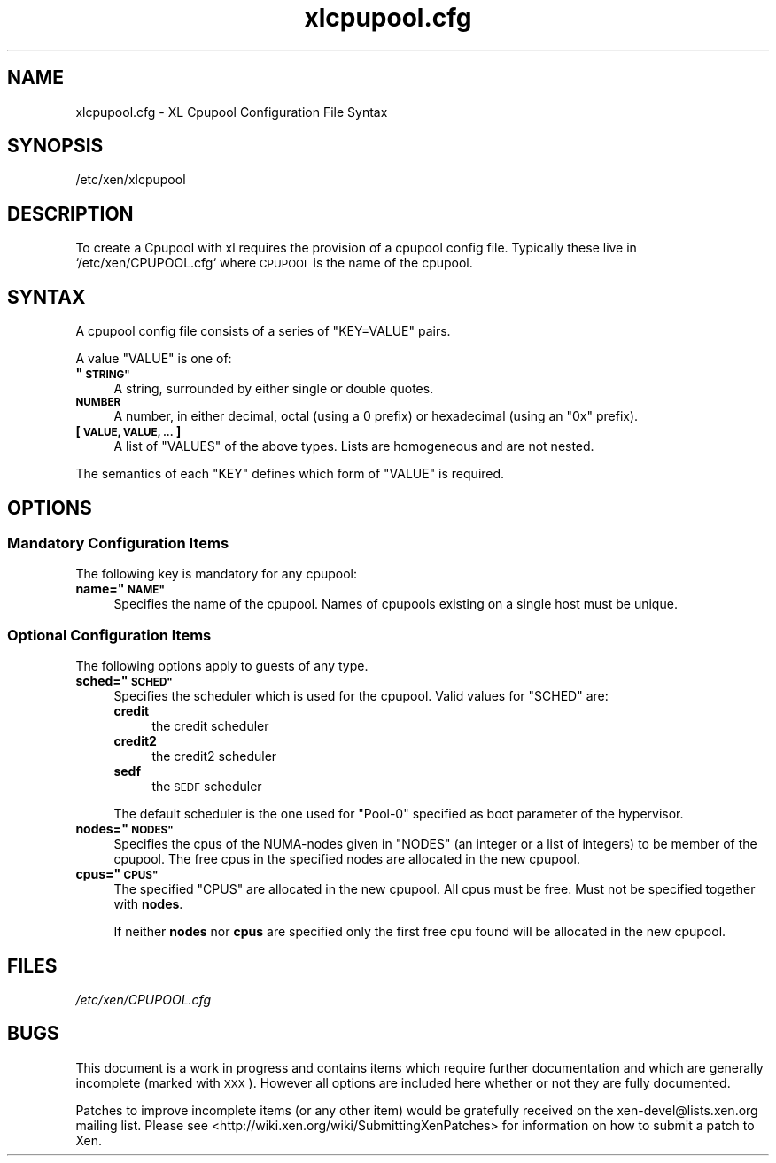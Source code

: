 .\" Automatically generated by Pod::Man 2.27 (Pod::Simple 3.28)
.\"
.\" Standard preamble:
.\" ========================================================================
.de Sp \" Vertical space (when we can't use .PP)
.if t .sp .5v
.if n .sp
..
.de Vb \" Begin verbatim text
.ft CW
.nf
.ne \\$1
..
.de Ve \" End verbatim text
.ft R
.fi
..
.\" Set up some character translations and predefined strings.  \*(-- will
.\" give an unbreakable dash, \*(PI will give pi, \*(L" will give a left
.\" double quote, and \*(R" will give a right double quote.  \*(C+ will
.\" give a nicer C++.  Capital omega is used to do unbreakable dashes and
.\" therefore won't be available.  \*(C` and \*(C' expand to `' in nroff,
.\" nothing in troff, for use with C<>.
.tr \(*W-
.ds C+ C\v'-.1v'\h'-1p'\s-2+\h'-1p'+\s0\v'.1v'\h'-1p'
.ie n \{\
.    ds -- \(*W-
.    ds PI pi
.    if (\n(.H=4u)&(1m=24u) .ds -- \(*W\h'-12u'\(*W\h'-12u'-\" diablo 10 pitch
.    if (\n(.H=4u)&(1m=20u) .ds -- \(*W\h'-12u'\(*W\h'-8u'-\"  diablo 12 pitch
.    ds L" ""
.    ds R" ""
.    ds C` ""
.    ds C' ""
'br\}
.el\{\
.    ds -- \|\(em\|
.    ds PI \(*p
.    ds L" ``
.    ds R" ''
.    ds C`
.    ds C'
'br\}
.\"
.\" Escape single quotes in literal strings from groff's Unicode transform.
.ie \n(.g .ds Aq \(aq
.el       .ds Aq '
.\"
.\" If the F register is turned on, we'll generate index entries on stderr for
.\" titles (.TH), headers (.SH), subsections (.SS), items (.Ip), and index
.\" entries marked with X<> in POD.  Of course, you'll have to process the
.\" output yourself in some meaningful fashion.
.\"
.\" Avoid warning from groff about undefined register 'F'.
.de IX
..
.nr rF 0
.if \n(.g .if rF .nr rF 1
.if (\n(rF:(\n(.g==0)) \{
.    if \nF \{
.        de IX
.        tm Index:\\$1\t\\n%\t"\\$2"
..
.        if !\nF==2 \{
.            nr % 0
.            nr F 2
.        \}
.    \}
.\}
.rr rF
.\"
.\" Accent mark definitions (@(#)ms.acc 1.5 88/02/08 SMI; from UCB 4.2).
.\" Fear.  Run.  Save yourself.  No user-serviceable parts.
.    \" fudge factors for nroff and troff
.if n \{\
.    ds #H 0
.    ds #V .8m
.    ds #F .3m
.    ds #[ \f1
.    ds #] \fP
.\}
.if t \{\
.    ds #H ((1u-(\\\\n(.fu%2u))*.13m)
.    ds #V .6m
.    ds #F 0
.    ds #[ \&
.    ds #] \&
.\}
.    \" simple accents for nroff and troff
.if n \{\
.    ds ' \&
.    ds ` \&
.    ds ^ \&
.    ds , \&
.    ds ~ ~
.    ds /
.\}
.if t \{\
.    ds ' \\k:\h'-(\\n(.wu*8/10-\*(#H)'\'\h"|\\n:u"
.    ds ` \\k:\h'-(\\n(.wu*8/10-\*(#H)'\`\h'|\\n:u'
.    ds ^ \\k:\h'-(\\n(.wu*10/11-\*(#H)'^\h'|\\n:u'
.    ds , \\k:\h'-(\\n(.wu*8/10)',\h'|\\n:u'
.    ds ~ \\k:\h'-(\\n(.wu-\*(#H-.1m)'~\h'|\\n:u'
.    ds / \\k:\h'-(\\n(.wu*8/10-\*(#H)'\z\(sl\h'|\\n:u'
.\}
.    \" troff and (daisy-wheel) nroff accents
.ds : \\k:\h'-(\\n(.wu*8/10-\*(#H+.1m+\*(#F)'\v'-\*(#V'\z.\h'.2m+\*(#F'.\h'|\\n:u'\v'\*(#V'
.ds 8 \h'\*(#H'\(*b\h'-\*(#H'
.ds o \\k:\h'-(\\n(.wu+\w'\(de'u-\*(#H)/2u'\v'-.3n'\*(#[\z\(de\v'.3n'\h'|\\n:u'\*(#]
.ds d- \h'\*(#H'\(pd\h'-\w'~'u'\v'-.25m'\f2\(hy\fP\v'.25m'\h'-\*(#H'
.ds D- D\\k:\h'-\w'D'u'\v'-.11m'\z\(hy\v'.11m'\h'|\\n:u'
.ds th \*(#[\v'.3m'\s+1I\s-1\v'-.3m'\h'-(\w'I'u*2/3)'\s-1o\s+1\*(#]
.ds Th \*(#[\s+2I\s-2\h'-\w'I'u*3/5'\v'-.3m'o\v'.3m'\*(#]
.ds ae a\h'-(\w'a'u*4/10)'e
.ds Ae A\h'-(\w'A'u*4/10)'E
.    \" corrections for vroff
.if v .ds ~ \\k:\h'-(\\n(.wu*9/10-\*(#H)'\s-2\u~\d\s+2\h'|\\n:u'
.if v .ds ^ \\k:\h'-(\\n(.wu*10/11-\*(#H)'\v'-.4m'^\v'.4m'\h'|\\n:u'
.    \" for low resolution devices (crt and lpr)
.if \n(.H>23 .if \n(.V>19 \
\{\
.    ds : e
.    ds 8 ss
.    ds o a
.    ds d- d\h'-1'\(ga
.    ds D- D\h'-1'\(hy
.    ds th \o'bp'
.    ds Th \o'LP'
.    ds ae ae
.    ds Ae AE
.\}
.rm #[ #] #H #V #F C
.\" ========================================================================
.\"
.IX Title "xlcpupool.cfg 5"
.TH xlcpupool.cfg 5 "2016-11-26" "4.4.0" "Xen"
.\" For nroff, turn off justification.  Always turn off hyphenation; it makes
.\" way too many mistakes in technical documents.
.if n .ad l
.nh
.SH "NAME"
xlcpupool.cfg \- XL Cpupool Configuration File Syntax
.SH "SYNOPSIS"
.IX Header "SYNOPSIS"
.Vb 1
\& /etc/xen/xlcpupool
.Ve
.SH "DESCRIPTION"
.IX Header "DESCRIPTION"
To create a Cpupool with xl requires the provision of a cpupool config
file.  Typically these live in `/etc/xen/CPUPOOL.cfg` where \s-1CPUPOOL\s0 is
the name of the cpupool.
.SH "SYNTAX"
.IX Header "SYNTAX"
A cpupool config file consists of a series of \f(CW\*(C`KEY=VALUE\*(C'\fR pairs.
.PP
A value \f(CW\*(C`VALUE\*(C'\fR is one of:
.ie n .IP "\fB""\s-1STRING""\s0\fR" 4
.el .IP "\fB``\s-1STRING''\s0\fR" 4
.IX Item "STRING"
A string, surrounded by either single or double quotes.
.IP "\fB\s-1NUMBER\s0\fR" 4
.IX Item "NUMBER"
A number, in either decimal, octal (using a \f(CW0\fR prefix) or
hexadecimal (using an \f(CW\*(C`0x\*(C'\fR prefix).
.IP "\fB[ \s-1VALUE, VALUE, ... \s0]\fR" 4
.IX Item "[ VALUE, VALUE, ... ]"
A list of \f(CW\*(C`VALUES\*(C'\fR of the above types. Lists are homogeneous and are
not nested.
.PP
The semantics of each \f(CW\*(C`KEY\*(C'\fR defines which form of \f(CW\*(C`VALUE\*(C'\fR is required.
.SH "OPTIONS"
.IX Header "OPTIONS"
.SS "Mandatory Configuration Items"
.IX Subsection "Mandatory Configuration Items"
The following key is mandatory for any cpupool:
.ie n .IP "\fBname=""\s-1NAME""\s0\fR" 4
.el .IP "\fBname=``\s-1NAME''\s0\fR" 4
.IX Item "name=NAME"
Specifies the name of the cpupool.  Names of cpupools existing on a
single host must be unique.
.SS "Optional Configuration Items"
.IX Subsection "Optional Configuration Items"
The following options apply to guests of any type.
.ie n .IP "\fBsched=""\s-1SCHED""\s0\fR" 4
.el .IP "\fBsched=``\s-1SCHED''\s0\fR" 4
.IX Item "sched=SCHED"
Specifies the scheduler which is used for the cpupool. Valid
values for \f(CW\*(C`SCHED\*(C'\fR are:
.RS 4
.IP "\fBcredit\fR" 4
.IX Item "credit"
the credit scheduler
.IP "\fBcredit2\fR" 4
.IX Item "credit2"
the credit2 scheduler
.IP "\fBsedf\fR" 4
.IX Item "sedf"
the \s-1SEDF\s0 scheduler
.RE
.RS 4
.Sp
The default scheduler is the one used for \f(CW\*(C`Pool\-0\*(C'\fR specified as
boot parameter of the hypervisor.
.RE
.ie n .IP "\fBnodes=""\s-1NODES""\s0\fR" 4
.el .IP "\fBnodes=``\s-1NODES''\s0\fR" 4
.IX Item "nodes=NODES"
Specifies the cpus of the NUMA-nodes given in \f(CW\*(C`NODES\*(C'\fR (an integer or
a list of integers) to be member of the cpupool. The free cpus in the
specified nodes are allocated in the new cpupool.
.ie n .IP "\fBcpus=""\s-1CPUS""\s0\fR" 4
.el .IP "\fBcpus=``\s-1CPUS''\s0\fR" 4
.IX Item "cpus=CPUS"
The specified \f(CW\*(C`CPUS\*(C'\fR are allocated in the new cpupool. All cpus must
be free. Must not be specified together with \fBnodes\fR.
.Sp
If neither \fBnodes\fR nor \fBcpus\fR are specified only the first free cpu
found will be allocated in the new cpupool.
.SH "FILES"
.IX Header "FILES"
\&\fI/etc/xen/CPUPOOL.cfg\fR
.SH "BUGS"
.IX Header "BUGS"
This document is a work in progress and contains items which require
further documentation and which are generally incomplete (marked with
\&\s-1XXX\s0).  However all options are included here whether or not they are
fully documented.
.PP
Patches to improve incomplete items (or any other item) would be
gratefully received on the xen\-devel@lists.xen.org mailing
list. Please see <http://wiki.xen.org/wiki/SubmittingXenPatches> for
information on how to submit a patch to Xen.
